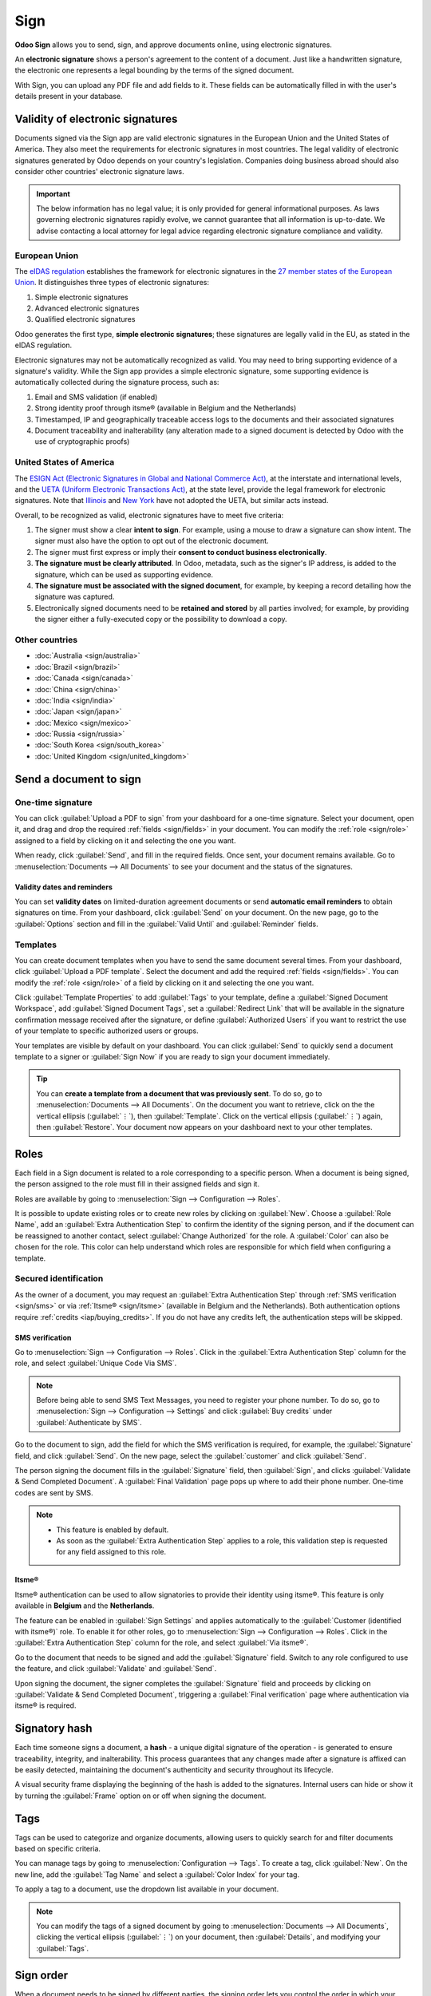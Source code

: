 ====
Sign
====

**Odoo Sign** allows you to send, sign, and approve documents online, using electronic signatures.

An **electronic signature** shows a person's agreement to the content of a document. Just like a
handwritten signature, the electronic one represents a legal bounding by the terms of the signed
document.

With Sign, you can upload any PDF file and add fields to it. These fields can be automatically
filled in with the user's details present in your database.

.. seealso::
   - `Odoo Sign: product page <https://www.odoo.com/app/sign>`_
   - `Odoo Tutorials: Sign [video] <https://www.odoo.com/slides/sign-61>`_

Validity of electronic signatures
=================================

Documents signed via the Sign app are valid electronic signatures in the European Union and the
United States of America. They also meet the requirements for electronic signatures in most
countries. The legal validity of electronic signatures generated by Odoo depends on your country's
legislation. Companies doing business abroad should also consider other countries' electronic
signature laws.

.. important::
   The below information has no legal value; it is only provided for general informational purposes.
   As laws governing electronic signatures rapidly evolve, we cannot guarantee that all information
   is up-to-date. We advise contacting a local attorney for legal advice regarding electronic
   signature compliance and validity.

European Union
--------------

The `eIDAS regulation <http://data.europa.eu/eli/reg/2014/910/oj>`_ establishes the framework for
electronic signatures in the `27 member states of the European Union
<https://europa.eu/european-union/about-eu/countries_en>`_. It distinguishes three types of
electronic signatures:

#. Simple electronic signatures
#. Advanced electronic signatures
#. Qualified electronic signatures

Odoo generates the first type, **simple electronic signatures**; these signatures are legally valid
in the EU, as stated in the eIDAS regulation.

Electronic signatures may not be automatically recognized as valid. You may need to bring
supporting evidence of a signature's validity. While the Sign app provides a simple electronic
signature, some supporting evidence is automatically collected during the signature process, such
as:

#. Email and SMS validation (if enabled)
#. Strong identity proof through itsme® (available in Belgium and the Netherlands)
#. Timestamped, IP and geographically traceable access logs to the documents and their associated
   signatures
#. Document traceability and inalterability (any alteration made to a signed document is detected by
   Odoo with the use of cryptographic proofs)

United States of America
------------------------

The `ESIGN Act (Electronic Signatures in Global and National Commerce Act)
<https://www.fdic.gov/regulations/compliance/manual/10/X-3.1.pdf>`_, at the interstate and
international levels, and the `UETA (Uniform Electronic Transactions Act)
<https://www.uniformlaws.org/committees/community-home/librarydocuments?communitykey=2c04b76c-2b7d-4399-977e-d5876ba7e034&tab=librarydocuments>`_,
at the state level, provide the legal framework for electronic signatures. Note that `Illinois
<https://www.ilga.gov/legislation/ilcs/ilcs5.asp?ActID=89&>`_ and `New York
<https://its.ny.gov/electronic-signatures-and-records-act-esra>`_ have not adopted the UETA, but
similar acts instead.

Overall, to be recognized as valid, electronic signatures have to meet five criteria:

#. The signer must show a clear **intent to sign**. For example, using a mouse to draw a signature
   can show intent. The signer must also have the option to opt out of the electronic document.
#. The signer must first express or imply their **consent to conduct business electronically**.
#. **The signature must be clearly attributed**. In Odoo, metadata, such as the signer's IP address,
   is added to the signature, which can be used as supporting evidence.
#. **The signature must be associated with the signed document**, for example, by keeping a record
   detailing how the signature was captured.
#. Electronically signed documents need to be **retained and stored** by all parties involved; for
   example, by providing the signer either a fully-executed copy or the possibility to download a
   copy.

Other countries
---------------

- :doc:`Australia <sign/australia>`
- :doc:`Brazil <sign/brazil>`
- :doc:`Canada <sign/canada>`
- :doc:`China <sign/china>`
- :doc:`India <sign/india>`
- :doc:`Japan <sign/japan>`
- :doc:`Mexico <sign/mexico>`
- :doc:`Russia <sign/russia>`
- :doc:`South Korea <sign/south_korea>`
- :doc:`United Kingdom <sign/united_kingdom>`

Send a document to sign
=======================

One-time signature
------------------

You can click :guilabel:`Upload a PDF to sign` from your dashboard for a one-time signature. Select
your document, open it, and drag and drop the required :ref:`fields <sign/fields>` in your document.
You can modify the :ref:`role <sign/role>` assigned to a field by clicking on it and selecting the
one you want.

When ready, click :guilabel:`Send`, and fill in the required fields. Once sent, your document
remains available. Go to :menuselection:`Documents --> All Documents` to see your document
and the status of the signatures.

.. image:: sign/signature-status.png
   :alt: Signature status

Validity dates and reminders
~~~~~~~~~~~~~~~~~~~~~~~~~~~~

You can set **validity dates** on limited-duration agreement documents or send **automatic email
reminders** to obtain signatures on time. From your dashboard, click :guilabel:`Send` on your
document. On the new page, go to the :guilabel:`Options` section and fill in the :guilabel:`Valid
Until` and :guilabel:`Reminder` fields.

Templates
---------

You can create document templates when you have to send the same document several times. From your
dashboard, click :guilabel:`Upload a PDF template`. Select the document and add the required
:ref:`fields <sign/fields>`. You can modify the :ref:`role <sign/role>` of a field by clicking on it
and selecting the one you want.

Click :guilabel:`Template Properties` to add :guilabel:`Tags` to your template, define a
:guilabel:`Signed Document Workspace`, add :guilabel:`Signed Document Tags`, set a
:guilabel:`Redirect Link` that will be available in the signature confirmation message received
after the signature, or define :guilabel:`Authorized Users` if you want to restrict the use of your
template to specific authorized users or groups.

Your templates are visible by default on your dashboard. You can click :guilabel:`Send` to quickly
send a document template to a signer or :guilabel:`Sign Now` if you are ready to sign your document
immediately.

.. tip::
   You can **create a template from a document that was previously sent**. To do so, go to
   :menuselection:`Documents --> All Documents`. On the document you want to retrieve, click on the
   the vertical ellipsis (:guilabel:`⋮`), then :guilabel:`Template`. Click on the vertical ellipsis
   (:guilabel:`⋮`) again, then :guilabel:`Restore`. Your document now appears on your dashboard next
   to your other templates.

.. _sign/role:

Roles
=====

Each field in a Sign document is related to a role corresponding to a specific person. When a
document is being signed, the person assigned to the role must fill in their assigned fields and
sign it.

Roles are available by going to :menuselection:`Sign --> Configuration --> Roles`.

It is possible to update existing roles or to create new roles by clicking on :guilabel:`New`.
Choose a :guilabel:`Role Name`, add an :guilabel:`Extra Authentication Step` to confirm the
identity of the signing person, and if the document can be reassigned to another contact, select
:guilabel:`Change Authorized` for the role. A :guilabel:`Color` can also be chosen for the role.
This color can help understand which roles are responsible for which field when configuring a
template.

Secured identification
----------------------

As the owner of a document, you may request an :guilabel:`Extra Authentication Step` through
:ref:`SMS verification <sign/sms>` or via :ref:`Itsme® <sign/itsme>` (available in Belgium and the
Netherlands). Both authentication options require :ref:`credits <iap/buying_credits>`. If you do not
have any credits left, the authentication steps will be skipped.

.. seealso::
   - :doc:`In-App Purchase (IAP) <../essentials/in_app_purchase>`
   - :doc:`SMS pricing and FAQ <../marketing/sms_marketing/pricing/pricing_and_faq>`

.. _sign/sms:

SMS verification
~~~~~~~~~~~~~~~~

Go to :menuselection:`Sign --> Configuration --> Roles`. Click in the :guilabel:`Extra
Authentication Step` column for the role, and select :guilabel:`Unique Code Via SMS`.

.. note::
   Before being able to send SMS Text Messages, you need to register your phone number. To do so, go
   to :menuselection:`Sign --> Configuration --> Settings` and click :guilabel:`Buy credits` under
   :guilabel:`Authenticate by SMS`.

Go to the document to sign, add the field for which the SMS verification is required, for example,
the :guilabel:`Signature` field, and click :guilabel:`Send`. On the new page, select the
:guilabel:`customer` and click :guilabel:`Send`.

The person signing the document fills in the :guilabel:`Signature` field, then :guilabel:`Sign`, and
clicks :guilabel:`Validate & Send Completed Document`. A :guilabel:`Final Validation` page pops up
where to add their phone number. One-time codes are sent by SMS.

.. image:: sign/sms-verification.png
   :alt: Add a hash to your document

.. note::
   - This feature is enabled by default.
   - As soon as the :guilabel:`Extra Authentication Step` applies to a role, this validation step is
     requested for any field assigned to this role.

.. _sign/itsme:

Itsme®
~~~~~~

Itsme® authentication can be used to allow signatories to provide their identity using itsme®. This
feature is only available in **Belgium** and the **Netherlands**.

The feature can be enabled in :guilabel:`Sign Settings` and applies automatically to the
:guilabel:`Customer (identified with itsme®)` role. To enable it for other roles, go to
:menuselection:`Sign --> Configuration --> Roles`. Click in the :guilabel:`Extra Authentication
Step` column for the role, and select :guilabel:`Via itsme®`.

Go to the document that needs to be signed and add the :guilabel:`Signature` field. Switch to any
role configured to use the feature, and click :guilabel:`Validate` and :guilabel:`Send`.

.. image:: sign/itsme-identification.png
   :alt: select customer identified with itsme®

Upon signing the document, the signer completes the :guilabel:`Signature` field and proceeds by
clicking on :guilabel:`Validate & Send Completed Document`, triggering a
:guilabel:`Final verification` page where authentication via itsme® is required.

Signatory hash
==============

Each time someone signs a document, a **hash** - a unique digital signature of the operation - is
generated to ensure traceability, integrity, and inalterability. This process guarantees that any
changes made after a signature is affixed can be easily detected, maintaining the document's
authenticity and security throughout its lifecycle.

A visual security frame displaying the beginning of the hash is added to the signatures. Internal
users can hide or show it by turning the :guilabel:`Frame` option on or off when signing the
document.

.. image:: sign/sign-hash.png
   :alt: Adding the visual security frame to a signature.

.. _sign/field-types:

Tags
====

Tags can be used to categorize and organize documents, allowing users to quickly search for and
filter documents based on specific criteria.

You can manage tags by going to :menuselection:`Configuration --> Tags`. To create a tag, click
:guilabel:`New`. On the new line, add the :guilabel:`Tag Name` and select a :guilabel:`Color Index`
for your tag.

To apply a tag to a document, use the dropdown list available in your document.

.. note::
   You can modify the tags of a signed document by going to :menuselection:`Documents --> All
   Documents`, clicking the vertical ellipsis (:guilabel:`⋮`) on your document, then
   :guilabel:`Details`, and modifying your :guilabel:`Tags`.

Sign order
==========

When a document needs to be signed by different parties, the signing order lets you control the
order in which your recipients receive it for signature.

After uploading a PDF with at least two signature fields with two different roles and clicking
:guilabel:`Send`, toggle the :guilabel:`Specify Signing Order` switch and search for the signer's
name or email information to add them. You can decide on the signing order by typing **1** or **2**
in the first column.

.. image:: sign/specify-signing-order.png
   :alt: Toggle the switch to specify the signing order.

Each recipient receives the signature request notification only once the previous recipient has
completed their action.

.. _sign/fields:

Field types
===========

Fields are used in a document to indicate what information must be completed by the signers. You can
add fields to your document simply by dragging and dropping them for the left column into your
document.

Various field types can be used to sign documents (placeholder, autocompletion, etc.). By
configuring your own field types, also known as signature item types, the signing process can be
even faster for your customers, partners, and employees.

To create and edit field types, go to :menuselection:`Sign --> Configuration --> Settings -->
Edit field types`.

You can select an existing field by clicking on it, or you can :guilabel:`Create` a new one. First,
edit the :guilabel:`Field Name`. Then, select a :guilabel:`Field Type`:

- :guilabel:`Signature`: users are asked to enter their signature either by drawing it, generating
  an automatic one based on their name, or uploading a local file (usually an image).
  Each subsequent :guilabel:`Signature` field type then reuses the data entered in the first field.
- :guilabel:`Initial`: users are asked to enter their initials, in a similar way to the
  :guilabel:`Signature` field.
- :guilabel:`Text`: users enter text on a single line.
- :guilabel:`Multiline Text`: users enter text on multiple lines.
- :guilabel:`Checkbox`: users can tick a box (e.g., to mark their approval or consent).
- :guilabel:`Selection`: users choose a single option from a variety of options.

The :guilabel:`Auto-fill Partner Field` setting is used to automatically fill in a field during the
signature process. It uses the value of one of the fields on the contact (`res.partner`) model of
the person signing the document. To do so, enter the contact model field's technical name.

.. tip::
   To know the technical name of a field, enable developer mode and hover your mouse on the question
   mark next to the field.

.. note::
   Auto-completed values are suggestions and can be modified as required by the person signing the
   document.

The size of the fields can also be changed by editing the :guilabel:`Default Width` and
:guilabel:`Default Height`. Both sizes are defined as a percentage of the full page expressed as a
decimal, with 1 equalling the full page's width or height. By default, the width of new fields you
create is set to 15% (0.150) of a full page's width, while their height is set to 1.5% (0.015) of a
full page's height.

Next, write a :guilabel:`Tip`. Tips are displayed inside arrows on the left-hand side of the user's
screen during the signing process to help them understand what the step entails (e.g., "Sign here"
or “Fill in your birthdate”). You can also use a :guilabel:`Placeholder` text to be displayed inside
the field before it is completed.

.. image:: sign/tip-placeholder.png
   :alt: Tip and placeholder example in Odoo Sign
